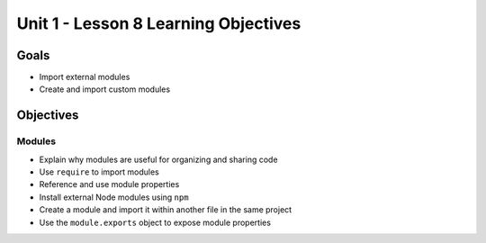 Unit 1 - Lesson 8 Learning Objectives
=====================================

Goals
-----

- Import external modules
- Create and import custom modules

Objectives
----------

Modules
^^^^^^^

- Explain why modules are useful for organizing and sharing code
- Use ``require`` to import modules
- Reference and use module properties
- Install external Node modules using ``npm``
- Create a module and import it within another file in the same project
- Use the ``module.exports`` object to expose module properties
